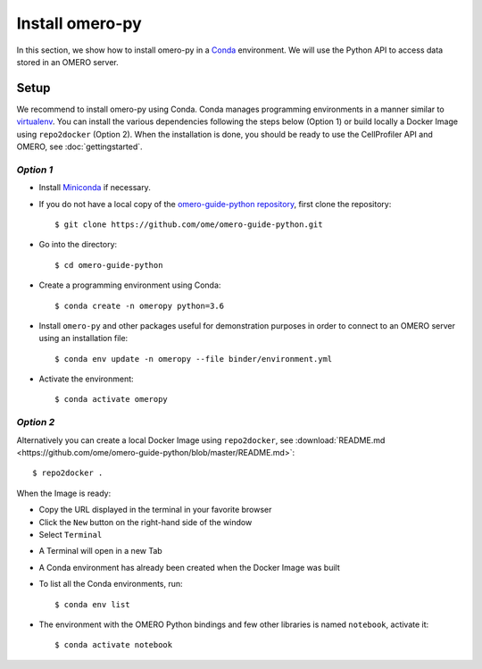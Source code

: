 Install omero-py
================

In this section, we show how to install omero-py in a `Conda <https://conda.io/en/latest/>`_ environment.
We will use the Python API to access data stored in an OMERO server.


**Setup**
---------

We recommend to install omero-py using Conda.
Conda manages programming environments in a manner similar to 
`virtualenv <https://virtualenv.pypa.io/en/stable/>`_.
You can install the various dependencies following the steps below (Option 1) or build locally a Docker Image
using ``repo2docker`` (Option 2). When the installation is done, you should be ready to use the CellProfiler API and OMERO, see :doc:`gettingstarted`.

*Option 1*
~~~~~~~~~~

- Install `Miniconda <https://docs.conda.io/en/latest/miniconda.html>`_ if necessary.

- If you do not have a local copy of the `omero-guide-python repository <https://github.com/ome/omero-guide-python>`_, first clone the repository::

    $ git clone https://github.com/ome/omero-guide-python.git

- Go into the directory::

    $ cd omero-guide-python

- Create a programming environment using Conda::

    $ conda create -n omeropy python=3.6

- Install ``omero-py`` and other packages useful for demonstration purposes in order to connect to an OMERO server using an installation file::

    $ conda env update -n omeropy --file binder/environment.yml 

- Activate the environment::

    $ conda activate omeropy

*Option 2*
~~~~~~~~~~

Alternatively you can create a local Docker Image using ``repo2docker``, see :download:`README.md <https://github.com/ome/omero-guide-python/blob/master/README.md>`::

    $ repo2docker .

When the Image is ready:

- Copy the URL displayed in the terminal in your favorite browser

- Click the ``New`` button on the right-hand side of the window

- Select ``Terminal``

.. image:: images/terminal.png

- A Terminal will open in a new Tab

- A Conda environment has already been created when the Docker Image was built

- To list all the Conda environments, run::

    $ conda env list

- The environment with the OMERO Python bindings and few other libraries is named ``notebook``, activate it::

    $ conda activate notebook
